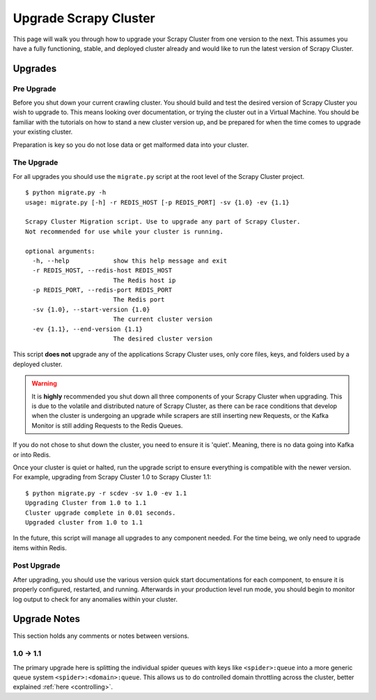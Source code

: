 Upgrade Scrapy Cluster
======================

This page will walk you through how to upgrade your Scrapy Cluster from one version to the next. This assumes you have a fully functioning, stable, and deployed cluster already and would like to run the latest version of Scrapy Cluster.

Upgrades
--------

Pre Upgrade
^^^^^^^^^^^

Before you shut down your current crawling cluster. You should build and test the desired version of Scrapy Cluster you wish to upgrade to. This means looking over documentation, or trying the cluster out in a Virtual Machine. You should be familiar with the tutorials on how to stand a new cluster version up, and be prepared for when the time comes to upgrade your existing cluster.

Preparation is key so you do not lose data or get malformed data into your cluster.

The Upgrade
^^^^^^^^^^^

For all upgrades you should use the ``migrate.py`` script at the root level of the Scrapy Cluster project.

::

    $ python migrate.py -h
    usage: migrate.py [-h] -r REDIS_HOST [-p REDIS_PORT] -sv {1.0} -ev {1.1}

    Scrapy Cluster Migration script. Use to upgrade any part of Scrapy Cluster.
    Not recommended for use while your cluster is running.

    optional arguments:
      -h, --help            show this help message and exit
      -r REDIS_HOST, --redis-host REDIS_HOST
                            The Redis host ip
      -p REDIS_PORT, --redis-port REDIS_PORT
                            The Redis port
      -sv {1.0}, --start-version {1.0}
                            The current cluster version
      -ev {1.1}, --end-version {1.1}
                            The desired cluster version

This script **does not** upgrade any of the applications Scrapy Cluster uses, only core files, keys, and folders used by a deployed cluster.

.. warning:: It is **highly** recommended you shut down all three components of your Scrapy Cluster when upgrading. This is due to the volatile and distributed nature of Scrapy Cluster, as there can be race conditions that develop when the cluster is undergoing an upgrade while scrapers are still inserting new Requests, or the Kafka Monitor is still adding Requests to the Redis Queues.

If you do not chose to shut down the cluster, you need to ensure it is 'quiet'. Meaning, there is no data going into Kafka or into Redis.

Once your cluster is quiet or halted, run the upgrade script to ensure everything is compatible with the newer version. For example, upgrading from Scrapy Cluster 1.0 to Scrapy Cluster 1.1:

::

    $ python migrate.py -r scdev -sv 1.0 -ev 1.1
    Upgrading Cluster from 1.0 to 1.1
    Cluster upgrade complete in 0.01 seconds.
    Upgraded cluster from 1.0 to 1.1

In the future, this script will manage all upgrades to any component needed. For the time being, we only need to upgrade items within Redis.

Post Upgrade
^^^^^^^^^^^^

After upgrading, you should use the various version quick start documentations for each component, to ensure it is properly configured, restarted, and running. Afterwards in your production level run mode, you should begin to monitor log output to check for any anomalies within your cluster.

Upgrade Notes
-------------

This section holds any comments or notes between versions.

1.0 -> 1.1
^^^^^^^^^^

The primary upgrade here is splitting the individual spider queues with keys like ``<spider>:queue`` into a more generic queue system ``<spider>:<domain>:queue``. This allows us to do controlled domain throttling across the cluster, better explained :ref:`here <controlling>`.
